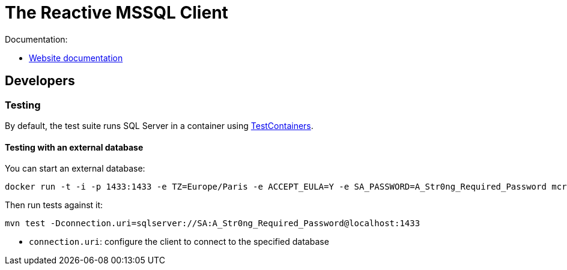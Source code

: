 = The Reactive MSSQL Client

Documentation:

- https://vertx.io/docs/vertx-mssql-client/java/[Website documentation]

== Developers

=== Testing

By default, the test suite runs SQL Server in a container using https://www.testcontainers.org/[TestContainers].

==== Testing with an external database

You can start an external database:

[source,bash]
----
docker run -t -i -p 1433:1433 -e TZ=Europe/Paris -e ACCEPT_EULA=Y -e SA_PASSWORD=A_Str0ng_Required_Password mcr.microsoft.com/mssql/server:2017-latest
----

Then run tests against it:

[source,bash]
----
mvn test -Dconnection.uri=sqlserver://SA:A_Str0ng_Required_Password@localhost:1433
----

* `connection.uri`: configure the client to connect to the specified database
